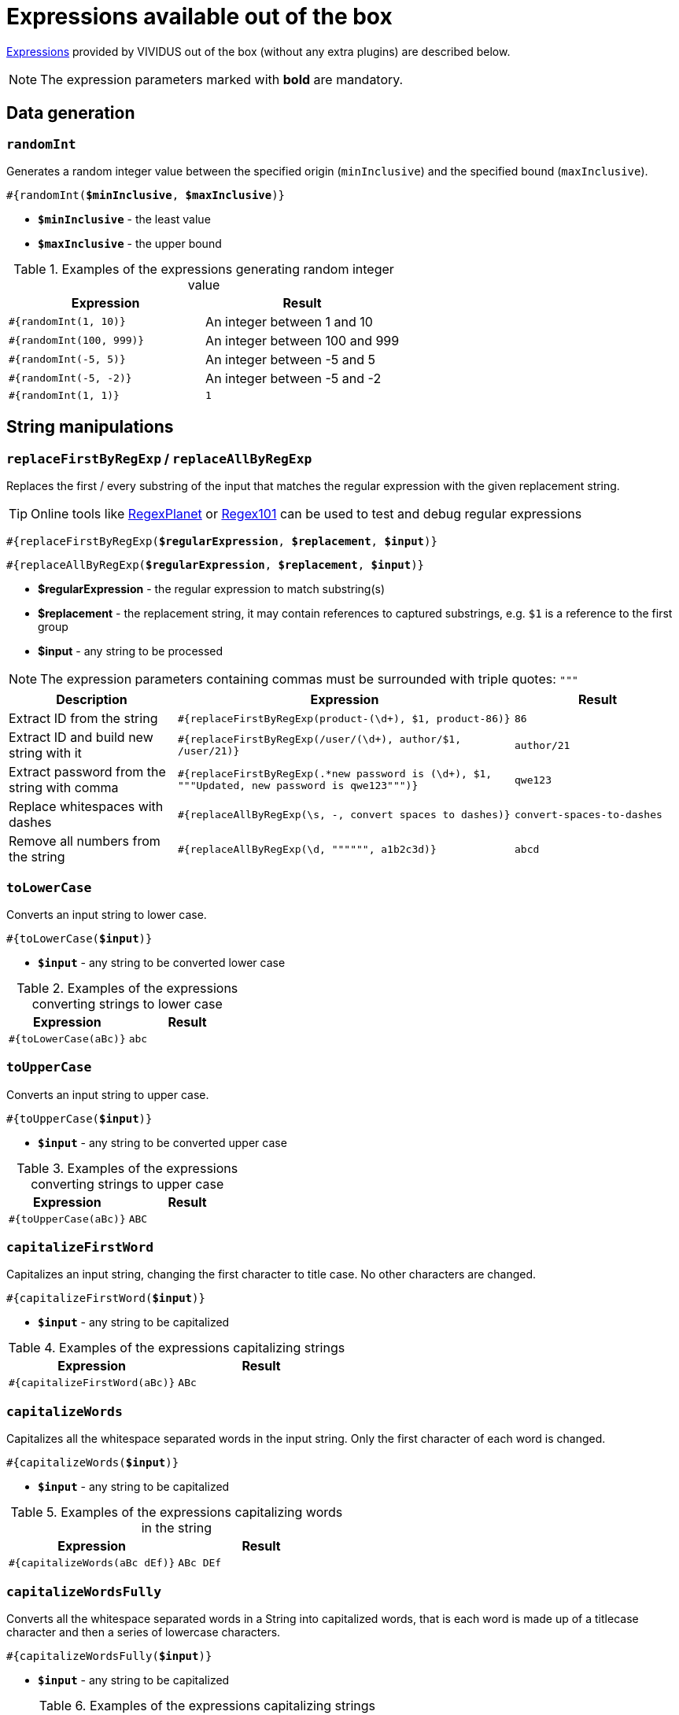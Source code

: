 = Expressions available out of the box

xref:ROOT:glossary.adoc#_expression[Expressions] provided by VIVIDUS out of the box (without any extra plugins) are described below.

NOTE: The expression parameters marked with *bold* are mandatory.

== Data generation

=== `randomInt`

Generates a random integer value between the specified origin (`minInclusive`) and the specified bound (`maxInclusive`).

[source, subs="+quotes"]
----
#{randomInt(*$minInclusive*, *$maxInclusive*)}
----

* *`$minInclusive`* - the least value
* *`$maxInclusive`* - the upper bound

.Examples of the expressions generating random integer value
|===
|Expression |Result

|`#{randomInt(1, 10)}`
|An integer between 1 and 10

|`#{randomInt(100, 999)}`
|An integer between 100 and 999

|`#{randomInt(-5, 5)}`
|An integer between -5 and 5

|`#{randomInt(-5, -2)}`
|An integer between -5 and -2

|`#{randomInt(1, 1)}`
|`1`
|===

== String manipulations

=== `replaceFirstByRegExp` / `replaceAllByRegExp`

Replaces the first / every substring of the input that matches the regular
expression with the given replacement string.

[TIP]
====
Online tools like https://www.regexplanet.com/advanced/java/index.html[RegexPlanet] or
https://regex101.com/[Regex101] can be used to test and debug regular expressions
====

[source, subs="+quotes"]
----
#{replaceFirstByRegExp(*$regularExpression*, *$replacement*, *$input*)}
----
[source, subs="+quotes"]
----
#{replaceAllByRegExp(*$regularExpression*, *$replacement*, *$input*)}
----

* *$regularExpression* - the regular expression to match substring(s)
* *$replacement* - the replacement string, it may contain references to captured
substrings, e.g. `$1` is a reference to the first group
* *$input* - any string to be processed

NOTE: The expression parameters containing commas must be surrounded with triple quotes: `"""`

[cols="1, 2,1", options="header"]
|===
|Description |Expression |Result

|Extract ID from the string
|`#{replaceFirstByRegExp(product-(\d+), $1, product-86)}`
|`86`

|Extract ID and build new string with it
|`#{replaceFirstByRegExp(/user/(\d+), author/$1, /user/21)}`
|`author/21`

|Extract password from the string with comma
|`#{replaceFirstByRegExp(.*new password is (\d+), $1, """Updated, new password is qwe123""")}`
|`qwe123`

|Replace whitespaces with dashes
|`#{replaceAllByRegExp(\s, -, convert spaces to dashes)}`
|`convert-spaces-to-dashes`

|Remove all numbers from the string
|`#{replaceAllByRegExp(\d, """""", a1b2c3d)}`
|`abcd`
|===

=== `toLowerCase`

Converts an input string to lower case.

[source, subs="+quotes"]
----
#{toLowerCase(*$input*)}
----

* *`$input`* - any string to be converted lower case

.Examples of the expressions converting strings to lower case
|===
|Expression |Result

|`#{toLowerCase(aBc)}`
|`abc`
|===

=== `toUpperCase`

Converts an input string to upper case.

[source, subs="+quotes"]
----
#{toUpperCase(*$input*)}
----

* *`$input`* - any string to be converted upper case

.Examples of the expressions converting strings to upper case
|===
|Expression |Result

|`#{toUpperCase(aBc)}`
|`ABC`
|===

=== `capitalizeFirstWord`

Capitalizes an input string, changing the first character to title case. No other characters are changed.

[source, subs="+quotes"]
----
#{capitalizeFirstWord(*$input*)}
----

* *`$input`* - any string to be capitalized

.Examples of the expressions capitalizing strings
|===
|Expression |Result

|`#{capitalizeFirstWord(aBc)}`
|`ABc`
|===

=== `capitalizeWords`

Capitalizes all the whitespace separated words in the input string. Only the first character of each word is changed.

[source, subs="+quotes"]
----
#{capitalizeWords(*$input*)}
----

* *`$input`* - any string to be capitalized

.Examples of the expressions capitalizing words in the string
|===
|Expression |Result

|`#{capitalizeWords(aBc dEf)}`
|`ABc DEf`
|===

=== `capitalizeWordsFully`

Converts all the whitespace separated words in a String into capitalized words, that is each word is made up of a titlecase character and then a series of lowercase characters.

[source, subs="+quotes"]
----
#{capitalizeWordsFully(*$input*)}
----

* *`$input`* - any string to be capitalized

.Examples of the expressions capitalizing strings
|===
|Expression |Result

|`#{capitalizeWordsFully(aBc dEf)}`
|`Abc Def`
|===

=== `uncapitalizeFirstWord`

Uncapitalizes an input string, changing the first character to title case. No other characters are changed.

[source, subs="+quotes"]
----
#{uncapitalizeFirstWord(*$input*)}
----

* *`$input`* - any string to be capitalized

.Examples of the expressions capitalizing strings
|===
|Expression |Result

|`#{uncapitalizeFirstWord(ABc)}`
|`aBc`
|===

=== `uncapitalizeWords`

Uncapitalizes all the whitespace separated words in the input string. Only the first character of each word is changed.

[source, subs="+quotes"]
----
#{uncapitalizeWords(*$input*)}
----

* *`$input`* - any string to be capitalized

.Examples of the expressions capitalizing words in the string
|===
|Expression |Result

|`#{uncapitalizeWords(ABc DEf)}`
|`aBc eEf`
|===

=== `trim`

Trims an input string (removes control characters (chars with code less than or equal to 32) from both ends).

[source, subs="+quotes"]
----
#{trim(*$input*)}
----

* *`$input`* - any string to be trimmed

.Examples of the expressions trimming strings
|===
|Expression |Result

|`#{trim( a b c )}`
|`a b c`
|===

=== `encodeToBase64`

Encode the input string to Base64 format

[source, subs="+quotes"]
----
#{encodeToBase64(*$input*)}
----

* *`$input`* - any string to be encoded to Base64 format

.Examples of the expressions encoding to Base64
|===
|Expression |Result

|`#{encodeToBase64(vividus)}`
|`dml2aWR1cw==`
|===

=== `decodeFromBase64`

Decodes the input string from Base64 format to the regular string

[source, subs="+quotes"]
----
#{decodeFromBase64(*$input*)}
----

* *`$input`* - Base64 string to decode

.Examples of the expressions decoding Base64
|===
|Expression |Result

|`#{decodeFromBase64(dml2aWR1cw==)}`
|`vividus`
|===


=== `toBase64Gzip`

Compress the input string to GZip and encode compressed bytes to Base64 format

[source, subs="+quotes"]
----
#{toBase64Gzip(*$input*)}
----

* *`$input`* - any string to be compressed and encoded

.Examples of the expressions compressing and encoding to Base64 GZip
|===
|Expression |Result

|`#{toBase64Gzip(vividus)}`
|`H4sIAAAAAAAAACvLLMtMKS0GANIHCdkHAAAA`
|===

=== `escapeHTML`

Escapes reserved characters in https://www.w3schools.com/html/html_entities.asp[HTML] string

[source, subs="+quotes"]
----
#{escapeHTML(*$input*)}
----

* *`$input`* - any string to be escaped

.Escape HTML string
|===
|Expression |Result

|`#{escapeHTML(M&Ms)}`
|`M&amp;Ms`
|===

== Hash calculations

:algorithm-summary: hash algorithm (can use https://datatracker.ietf.org/doc/rfc1319[MD2], https://datatracker.ietf.org/doc/rfc1321[MD5], https://datatracker.ietf.org/doc/rfc3174[SHA-1], https://datatracker.ietf.org/doc/rfc6234[SHA-256], https://datatracker.ietf.org/doc/rfc6234[SHA-384], https://datatracker.ietf.org/doc/rfc6234[SHA-512])

=== `calculateHash`

Calculates the hash using the specified hashing algorithm

[source, subs="+quotes"]
----
#{calculateHash($algorithm, $input)}
----

* *`$algorithm`* - {algorithm-summary}
* *`$input`* - any string to calculate hash

.Example of hash calculating for string using MD5
|===
|Expression |Result

|`#{calculateHash(MD5, vividus)}`
|`0a05ba6064ae7e5d6ee9818f85b666ad`
|===

=== `calculateFileHash`

:resource-info: xref:ROOT:glossary.adoc#_resource

Calculates the {resource-info}[resource] or file hash using the specified hashing algorithm

[source, subs="+quotes"]
----
#{calculateFileHash(*$algorithm*, *$resourceNameOrFilePath*)}
----

* *`$algorithm`* - {algorithm-summary}
* *`$resourceNameOrFilePath`* - the {resource-info}[resource name] or the file path

.Example of hash calculating for file using SHA-1
|===
|Expression |Result

|`#{calculateFileHash(SHA-1, data/file.txt)}`
|`0a05ba6064ae7e5d6ee9818f85b666ad`
|===

== Resources
:resource-name-parameter: pass:quotes[*`$resourceName`* - the name of the xref:ROOT:glossary.adoc#_resource[resource] to load]

=== `loadResource`

Loads the resource by its name and replaces the expression with the content of the resource.

[source, subs="+quotes"]
----
#{loadResource(*$resourceName*)}
----

* {resource-name-parameter}

.Load data from the project resource
[source,gherkin]
----
When I initialize the scenario variable `my-data` with value `#{loadResource(/data/body.txt)}`
----

=== `loadBinaryResource`

Loads the resource by its name as bytes. It could be useful for the steps that accepting raw binary data.

[source, subs="+quotes"]
----
#{loadBinaryResource(*$resourceName*)}
----

* {resource-name-parameter}

.Load data from the project resource as bytes
[source,gherkin]
----
When I mock HTTP responses with request URL which CONTAINS `frames.html` using response code `200`, content `#{loadBinaryResource(page.html)}` and headers:
|name        |value    |
|Content-Type|text/html|
----

=== `resourceToBase64`

Finds the resource by its name and replaces the expression with the content of the resource in Base64 format.

[source, subs="+quotes"]
----
#{resourceToBase64(*$resourceName*)}
----

[subs="specialchars,attributes,quotes,replacements,macros,post_replacements"]
* {resource-name-parameter}

.Load data as Base64 from the project resource
[source,gherkin]
----
When I initialize the scenario variable `my-data` with value `#{resourceToBase64(/data/body.txt)}`
----

== Script evaluation

=== `eval`

Evaluates https://commons.apache.org/proper/commons-jexl/[JEXL] script and converts result to a string.

[source, subs="+quotes"]
----
#{eval(*$script*)}
----

* *`$script`* - valid https://commons.apache.org/proper/commons-jexl/reference/syntax.html[JEXL] script to be evaluated

[TIP]
* Any Vividus variable is accessible in the JEXL script by its name


.Evaluate JEXL script
[source,gherkin]
----
Scenario: Verify eval expression
Then `#{<expression>}` is = `<expected>`
Examples:
|expected          |expression                                                        |
|null              |eval(null)                                                        |
|28                |eval(16 + 2 * 6)                                                  |
|10                |eval(math:abs(-10))                                               |
|here              |eval(stringUtils:substringAfterLast('namescpaces are %here', '%'))|
|108               |eval((16 + 2) * 6)                                                |
|-6                |eval(100 / 5 - 16 * 2 + 6)                                        |
|true              |eval(`string\n1` == `string\n1`)                                  |
|false             |eval(`string\n1` == `string1`)                                    |
|I Am FINE         |eval(wordUtils:capitalize('i am FINE'))                           |
|i am fINE         |eval(wordUtils:uncapitalize('I Am FINE'))                         |
|tHE DOG HAS A bone|eval(wordUtils:swapCase('The dog has a BONE'))                    |
|FRD               |eval(wordUtils:initials('Fus Ro Dah'))                            |
----

=== `evalGroovy`

Evaluates groovy script and converts result to a string.

[source, subs="+quotes"]
----
#{evalGroovy(*$script*)}
----

* *`$script`* - valid https://groovy-lang.org/index.html[Groovy] script to be evaluated

[TIP]
====
* Any Vividus variable is accessible in the groovy script by its name
* One could use any of online groovy evaluators to verify the script. For example see: https://groovy-playground.appspot.com/[Evaluator]
====


.Evaluate Groovy script
[source,gherkin]
----
When I initialize Scenario variable `listOfMaps` with values:
|key|
|2  |
|1  |
|3  |
Then `1-2-3` is = `#{evalGroovy(return listOfMaps.collect{it['key']}.sort().join('-'))}`
----

== Null value

=== `null`

Represents `null` (a.k.a. `NULL`). In most case `null` means no value (see https://www.w3schools.com/sql/sql_null_values.asp[`NULL` in SQL] and https://www.json.org/json-en.html[`null` in JSON]).

[source, subs="+quotes"]
----
#{null}
----

NOTE: Null expression can only be evaluated separately. Strings or other expressions with the nested null expression will be completely ignored and not executed.

.Validation of JSON element with `null` value
[source,gherkin]
----
When I initialize the scenario variable `json` with value `
{
    "persons": {
        "nemo": null
    }
}
`
Then JSON element value from `${json}` by JSON path `$.persons.nemo` is equal to `#{null}`
----
